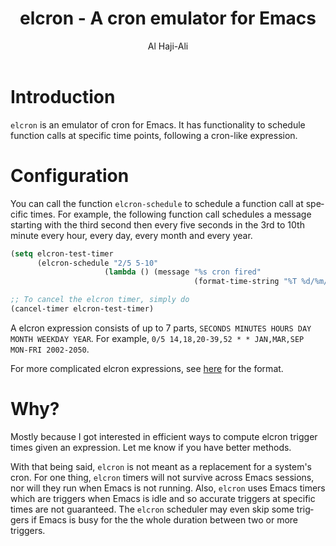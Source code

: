 #+title: elcron - A cron emulator for Emacs
#+author: Al Haji-Ali
#+language: en
#+export_file_name: elcron.texi
#+texinfo_dir_category: Emacs misc features
#+texinfo_dir_title: elcron: (elcron).
#+texinfo_dir_desc: A cron emulator for Emacs

* Introduction

=elcron= is an emulator of cron for Emacs. It has functionality to schedule
function calls at specific time points, following a cron-like expression.

* Configuration
You can call the function =elcron-schedule= to schedule a function call at
specific times. For example, the following function call schedules a message
starting with the third second then every five seconds in the 3rd to 10th
minute every hour, every day, every month and every year.

#+begin_src emacs-lisp
  (setq elcron-test-timer
        (elcron-schedule "2/5 5-10"
                       (lambda () (message "%s cron fired"
                                           (format-time-string "%T %d/%m/%Y")))))

  ;; To cancel the elcron timer, simply do
  (cancel-timer elcron-test-timer)
#+end_src

A elcron expression consists of up to 7 parts, ~SECONDS MINUTES HOURS DAY MONTH WEEKDAY YEAR~.
For example, ~0/5 14,18,20-39,52 * * JAN,MAR,SEP MON-FRI 2002-2050~.

For more complicated elcron expressions, see [[https://www.netiq.com/documentation/cloud-manager-2-5/ncm-reference/data/bexyssf.html][here]] for the format.

* Why?

Mostly because I got interested in efficient ways to compute elcron trigger
times given an expression. Let me know if you have better methods.

With that being said, =elcron= is not meant as a replacement for a system's
cron. For one thing, =elcron= timers will not survive across Emacs sessions,
nor will they run when Emacs is not running. Also, =elcron= uses Emacs timers
which are triggers when Emacs is idle and so accurate triggers at specific
times are not guaranteed. The =elcron= scheduler may even skip some triggers
if Emacs is busy for the the whole duration between two or more triggers.
